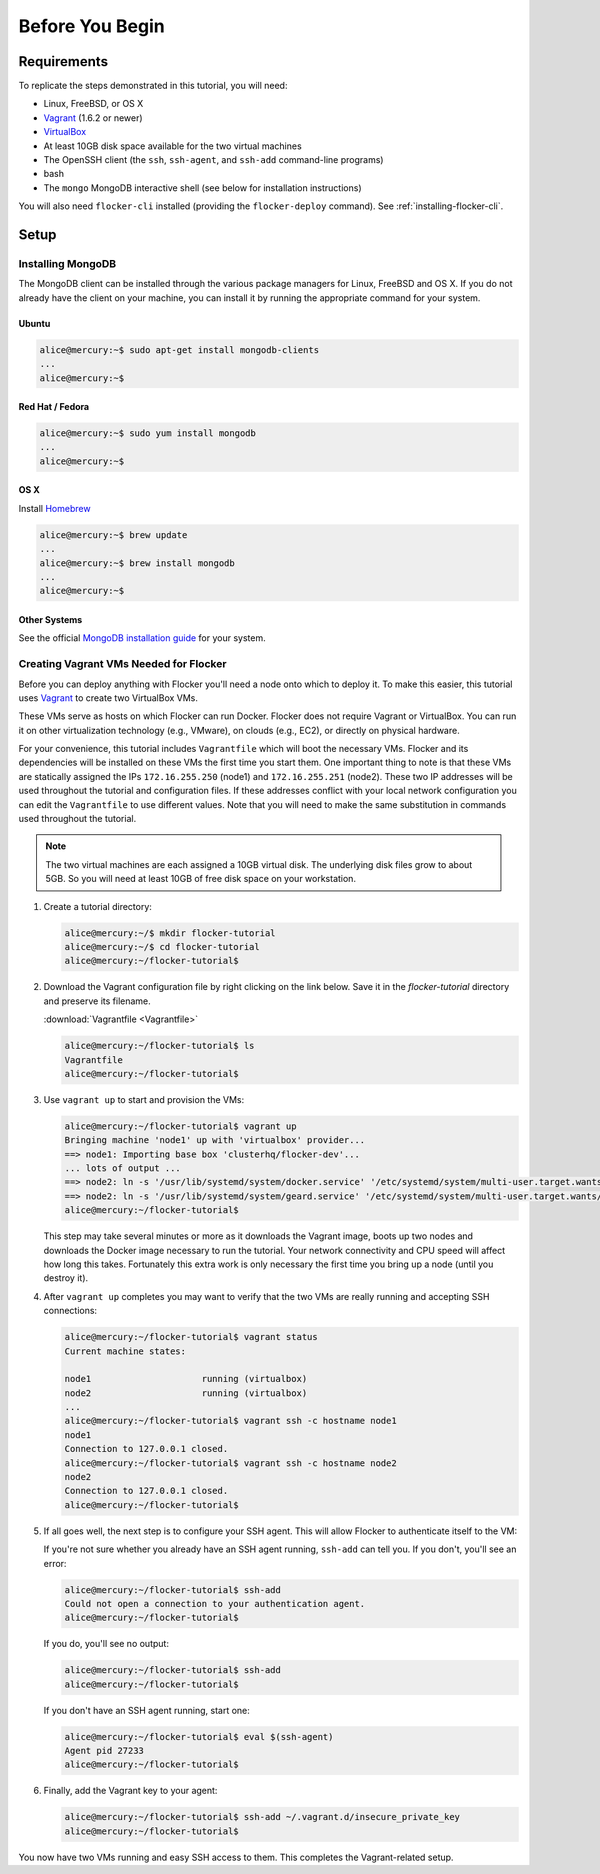 ================
Before You Begin
================

Requirements
============

To replicate the steps demonstrated in this tutorial, you will need:

* Linux, FreeBSD, or OS X
* `Vagrant`_ (1.6.2 or newer)
* `VirtualBox`_
* At least 10GB disk space available for the two virtual machines
* The OpenSSH client (the ``ssh``, ``ssh-agent``, and ``ssh-add`` command-line programs)
* bash
* The ``mongo`` MongoDB interactive shell (see below for installation instructions)

You will also need ``flocker-cli`` installed (providing the ``flocker-deploy`` command).
See :ref:`installing-flocker-cli`.

Setup
=====

Installing MongoDB
------------------

The MongoDB client can be installed through the various package managers for Linux, FreeBSD and OS X.
If you do not already have the client on your machine, you can install it by running the appropriate command for your system.

Ubuntu
^^^^^^

.. code-block:: console

   alice@mercury:~$ sudo apt-get install mongodb-clients
   ...
   alice@mercury:~$

Red Hat / Fedora
^^^^^^^^^^^^^^^^

.. code-block:: console

   alice@mercury:~$ sudo yum install mongodb
   ...
   alice@mercury:~$

OS X
^^^^

Install `Homebrew`_

.. code-block:: console

   alice@mercury:~$ brew update
   ...
   alice@mercury:~$ brew install mongodb
   ...
   alice@mercury:~$

Other Systems
^^^^^^^^^^^^^

See the official `MongoDB installation guide`_ for your system.

.. _VagrantSetup:

Creating Vagrant VMs Needed for Flocker
---------------------------------------

Before you can deploy anything with Flocker you'll need a node onto which to deploy it.
To make this easier, this tutorial uses `Vagrant`_ to create two VirtualBox VMs.

These VMs serve as hosts on which Flocker can run Docker.
Flocker does not require Vagrant or VirtualBox.
You can run it on other virtualization technology (e.g., VMware), on clouds (e.g., EC2), or directly on physical hardware.

For your convenience, this tutorial includes ``Vagrantfile`` which will boot the necessary VMs.
Flocker and its dependencies will be installed on these VMs the first time you start them.
One important thing to note is that these VMs are statically assigned the IPs ``172.16.255.250`` (node1) and ``172.16.255.251`` (node2).
These two IP addresses will be used throughout the tutorial and configuration files.
If these addresses conflict with your local network configuration you can edit the ``Vagrantfile`` to use different values.
Note that you will need to make the same substitution in commands used throughout the tutorial.

.. note:: The two virtual machines are each assigned a 10GB virtual disk.
          The underlying disk files grow to about 5GB.
          So you will need at least 10GB of free disk space on your workstation.

#. Create a tutorial directory:

   .. code-block:: console

      alice@mercury:~/$ mkdir flocker-tutorial
      alice@mercury:~/$ cd flocker-tutorial
      alice@mercury:~/flocker-tutorial$

#. Download the Vagrant configuration file by right clicking on the link below.
   Save it in the *flocker-tutorial* directory and preserve its filename.

   :download:`Vagrantfile <Vagrantfile>`

   .. literalinclude:: Vagrantfile
      :language: ruby
      :lines: 1-8
      :append: ...

   .. code-block:: console

      alice@mercury:~/flocker-tutorial$ ls
      Vagrantfile
      alice@mercury:~/flocker-tutorial$

#. Use ``vagrant up`` to start and provision the VMs:

   .. code-block:: console

      alice@mercury:~/flocker-tutorial$ vagrant up
      Bringing machine 'node1' up with 'virtualbox' provider...
      ==> node1: Importing base box 'clusterhq/flocker-dev'...
      ... lots of output ...
      ==> node2: ln -s '/usr/lib/systemd/system/docker.service' '/etc/systemd/system/multi-user.target.wants/docker.service'
      ==> node2: ln -s '/usr/lib/systemd/system/geard.service' '/etc/systemd/system/multi-user.target.wants/geard.service'
      alice@mercury:~/flocker-tutorial$

   This step may take several minutes or more as it downloads the Vagrant image, boots up two nodes and downloads the Docker image necessary to run the tutorial.
   Your network connectivity and CPU speed will affect how long this takes.
   Fortunately this extra work is only necessary the first time you bring up a node (until you destroy it).

#. After ``vagrant up`` completes you may want to verify that the two VMs are really running and accepting SSH connections:

   .. code-block:: console

      alice@mercury:~/flocker-tutorial$ vagrant status
      Current machine states:

      node1                     running (virtualbox)
      node2                     running (virtualbox)
      ...
      alice@mercury:~/flocker-tutorial$ vagrant ssh -c hostname node1
      node1
      Connection to 127.0.0.1 closed.
      alice@mercury:~/flocker-tutorial$ vagrant ssh -c hostname node2
      node2
      Connection to 127.0.0.1 closed.
      alice@mercury:~/flocker-tutorial$

#. If all goes well, the next step is to configure your SSH agent.
   This will allow Flocker to authenticate itself to the VM:

   If you're not sure whether you already have an SSH agent running, ``ssh-add`` can tell you.
   If you don't, you'll see an error:

   .. code-block:: console

      alice@mercury:~/flocker-tutorial$ ssh-add
      Could not open a connection to your authentication agent.
      alice@mercury:~/flocker-tutorial$

   If you do, you'll see no output:

   .. code-block:: console

      alice@mercury:~/flocker-tutorial$ ssh-add
      alice@mercury:~/flocker-tutorial$

   If you don't have an SSH agent running, start one:

   .. code-block:: console

      alice@mercury:~/flocker-tutorial$ eval $(ssh-agent)
      Agent pid 27233
      alice@mercury:~/flocker-tutorial$

#. Finally, add the Vagrant key to your agent:

   .. code-block:: console

      alice@mercury:~/flocker-tutorial$ ssh-add ~/.vagrant.d/insecure_private_key
      alice@mercury:~/flocker-tutorial$

You now have two VMs running and easy SSH access to them.
This completes the Vagrant-related setup.

.. _`Homebrew`: http://brew.sh/
.. _`Vagrant`: https://docs.vagrantup.com/
.. _`VirtualBox`: https://www.virtualbox.org/
.. _`vagrant-cachier`: https://github.com/fgrehm/vagrant-cachier
.. _`MongoDB installation guide`: http://docs.mongodb.org/manual/installation/
